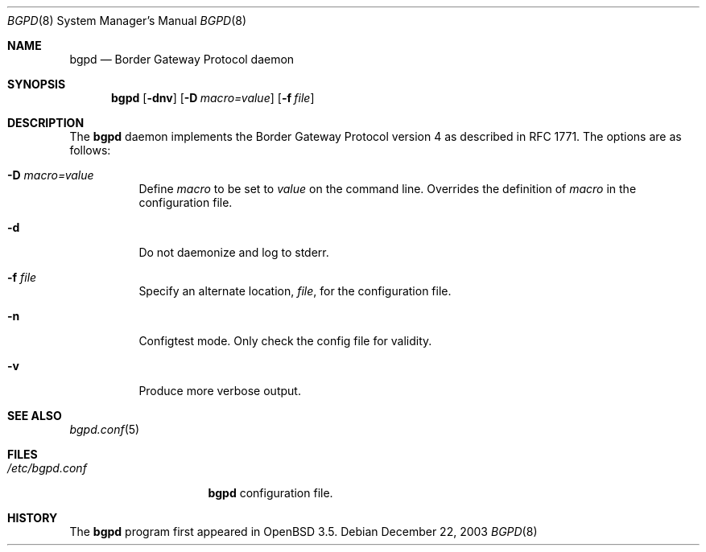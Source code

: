 .\" $OpenBSD$
.\"
.\" Copyright (c) 2003 Henning Brauer <henning@openbsd.org>
.\"
.\" Permission to use, copy, modify, and distribute this software for any
.\" purpose with or without fee is hereby granted, provided that the above
.\" copyright notice and this permission notice appear in all copies.
.\"
.\" THE SOFTWARE IS PROVIDED "AS IS" AND THE AUTHOR DISCLAIMS ALL WARRANTIES
.\" WITH REGARD TO THIS SOFTWARE INCLUDING ALL IMPLIED WARRANTIES OF
.\" MERCHANTABILITY AND FITNESS. IN NO EVENT SHALL THE AUTHOR BE LIABLE FOR
.\" ANY SPECIAL, DIRECT, INDIRECT, OR CONSEQUENTIAL DAMAGES OR ANY DAMAGES
.\" WHATSOEVER RESULTING FROM LOSS OF USE, DATA OR PROFITS, WHETHER IN AN
.\" ACTION OF CONTRACT, NEGLIGENCE OR OTHER TORTIOUS ACTION, ARISING OUT OF
.\" OR IN CONNECTION WITH THE USE OR PERFORMANCE OF THIS SOFTWARE.
.\"
.Dd December 22, 2003
.Dt BGPD 8
.Os
.Sh NAME
.Nm bgpd
.Nd "Border Gateway Protocol daemon"
.Sh SYNOPSIS
.Nm bgpd
.Bk -words
.Op Fl dnv
.Op Fl D Ar macro=value
.Op Fl f Ar file
.Ek
.Sh DESCRIPTION
The
.Nm
daemon implements the Border Gateway Protocol version 4 as described
in RFC 1771.
The options are as follows:
.Bl -tag -width Ds
.It Fl D Ar macro=value
Define
.Ar macro
to be set to
.Ar value
on the command line.
Overrides the definition of
.Ar macro
in the configuration file.
.It Fl d
Do not daemonize and log to stderr.
.It Fl f Ar file
Specify an alternate location,
.Ar file ,
for the configuration file.
.It Fl n
Configtest mode.
Only check the config file for validity.
.It Fl v
Produce more verbose output.
.El
.Sh SEE ALSO
.Xr bgpd.conf 5
.Sh FILES
.Bl -tag -width "/etc/bgpd.conf" -compact
.It Pa /etc/bgpd.conf
.Nm
configuration file.
.El
.Sh HISTORY
The
.Nm
program first appeared in
.Ox 3.5 .
